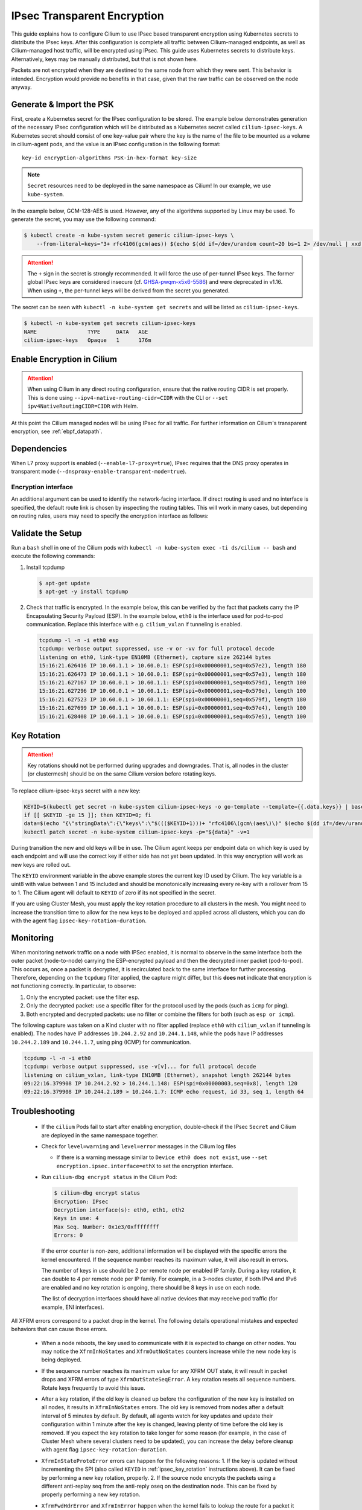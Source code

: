 .. only:: not (epub or latex or html)

    WARNING: You are looking at unreleased Cilium documentation.
    Please use the official rendered version released here:
    https://docs.cilium.io

.. _encryption_ipsec:

****************************
IPsec Transparent Encryption
****************************

This guide explains how to configure Cilium to use IPsec based transparent
encryption using Kubernetes secrets to distribute the IPsec keys. After this
configuration is complete all traffic between Cilium-managed endpoints, as well
as Cilium-managed host traffic, will be encrypted using IPsec. This guide uses
Kubernetes secrets to distribute keys. Alternatively, keys may be manually
distributed, but that is not shown here.

Packets are not encrypted when they are destined to the same node from which
they were sent. This behavior is intended. Encryption would provide no benefits
in that case, given that the raw traffic can be observed on the node anyway.

Generate & Import the PSK
=========================

First, create a Kubernetes secret for the IPsec configuration to be stored. The
example below demonstrates generation of the necessary IPsec configuration
which will be distributed as a Kubernetes secret called ``cilium-ipsec-keys``.
A Kubernetes secret should consist of one key-value pair where the key is the
name of the file to be mounted as a volume in cilium-agent pods, and the
value is an IPsec configuration in the following format::

    key-id encryption-algorithms PSK-in-hex-format key-size

.. note::

    ``Secret`` resources need to be deployed in the same namespace as Cilium!
    In our example, we use ``kube-system``.

In the example below, GCM-128-AES is used. However, any of the algorithms
supported by Linux may be used. To generate the secret, you may use the
following command:

.. code-block:: shell-session

    $ kubectl create -n kube-system secret generic cilium-ipsec-keys \
        --from-literal=keys="3+ rfc4106(gcm(aes)) $(echo $(dd if=/dev/urandom count=20 bs=1 2> /dev/null | xxd -p -c 64)) 128"

.. attention::

    The ``+`` sign in the secret is strongly recommended. It will force the use
    of per-tunnel IPsec keys. The former global IPsec keys are considered
    insecure (cf. `GHSA-pwqm-x5x6-5586`_) and were deprecated in v1.16. When
    using ``+``, the per-tunnel keys will be derived from the secret you
    generated.

.. _GHSA-pwqm-x5x6-5586: https://github.com/cilium/cilium/security/advisories/GHSA-pwqm-x5x6-5586

The secret can be seen with ``kubectl -n kube-system get secrets`` and will be
listed as ``cilium-ipsec-keys``.

.. code-block:: shell-session

    $ kubectl -n kube-system get secrets cilium-ipsec-keys
    NAME                TYPE     DATA   AGE
    cilium-ipsec-keys   Opaque   1      176m

Enable Encryption in Cilium
===========================

.. tabs::

    .. group-tab:: Cilium CLI

       If you are deploying Cilium with the Cilium CLI, pass the following
       options:

       .. parsed-literal::

          cilium install |CHART_VERSION| \
             --set encryption.enabled=true \
             --set encryption.type=ipsec

    .. group-tab:: Helm

       If you are deploying Cilium with Helm by following
       :ref:`k8s_install_helm`, pass the following options:

       .. parsed-literal::

           helm install cilium |CHART_RELEASE| \\
             --namespace kube-system \\
             --set encryption.enabled=true \\
             --set encryption.type=ipsec

       ``encryption.enabled`` enables encryption of the traffic between
       Cilium-managed pods. ``encryption.type`` specifies the encryption method
       and can be omitted as it defaults to ``ipsec``.

.. attention::

   When using Cilium in any direct routing configuration, ensure that the
   native routing CIDR is set properly. This is done using
   ``--ipv4-native-routing-cidr=CIDR`` with the CLI or ``--set
   ipv4NativeRoutingCIDR=CIDR`` with Helm.

At this point the Cilium managed nodes will be using IPsec for all traffic. For further
information on Cilium's transparent encryption, see :ref:`ebpf_datapath`.

Dependencies
============

When L7 proxy support is enabled (``--enable-l7-proxy=true``), IPsec requires that the
DNS proxy operates in transparent mode (``--dnsproxy-enable-transparent-mode=true``).

Encryption interface
--------------------

An additional argument can be used to identify the network-facing interface.
If direct routing is used and no interface is specified, the default route
link is chosen by inspecting the routing tables. This will work in many cases,
but depending on routing rules, users may need to specify the encryption
interface as follows:

.. tabs::

    .. group-tab:: Cilium CLI

       .. parsed-literal::

          cilium install |CHART_VERSION| \
             --set encryption.enabled=true \
             --set encryption.type=ipsec \
             --set encryption.ipsec.interface=ethX

    .. group-tab:: Helm

       .. code-block:: shell-session

           --set encryption.ipsec.interface=ethX

Validate the Setup
==================

Run a ``bash`` shell in one of the Cilium pods with
``kubectl -n kube-system exec -ti ds/cilium -- bash`` and execute the following
commands:

1. Install tcpdump

   .. code-block:: shell-session

       $ apt-get update
       $ apt-get -y install tcpdump

2. Check that traffic is encrypted. In the example below, this can be verified
   by the fact that packets carry the IP Encapsulating Security Payload (ESP).
   In the example below, ``eth0`` is the interface used for pod-to-pod
   communication. Replace this interface with e.g. ``cilium_vxlan`` if
   tunneling is enabled.

   .. code-block:: shell-session

       tcpdump -l -n -i eth0 esp
       tcpdump: verbose output suppressed, use -v or -vv for full protocol decode
       listening on eth0, link-type EN10MB (Ethernet), capture size 262144 bytes
       15:16:21.626416 IP 10.60.1.1 > 10.60.0.1: ESP(spi=0x00000001,seq=0x57e2), length 180
       15:16:21.626473 IP 10.60.1.1 > 10.60.0.1: ESP(spi=0x00000001,seq=0x57e3), length 180
       15:16:21.627167 IP 10.60.0.1 > 10.60.1.1: ESP(spi=0x00000001,seq=0x579d), length 100
       15:16:21.627296 IP 10.60.0.1 > 10.60.1.1: ESP(spi=0x00000001,seq=0x579e), length 100
       15:16:21.627523 IP 10.60.0.1 > 10.60.1.1: ESP(spi=0x00000001,seq=0x579f), length 180
       15:16:21.627699 IP 10.60.1.1 > 10.60.0.1: ESP(spi=0x00000001,seq=0x57e4), length 100
       15:16:21.628408 IP 10.60.1.1 > 10.60.0.1: ESP(spi=0x00000001,seq=0x57e5), length 100

.. _ipsec_key_rotation:

Key Rotation
============

.. attention::

   Key rotations should not be performed during upgrades and downgrades. That
   is, all nodes in the cluster (or clustermesh) should be on the same Cilium
   version before rotating keys.

To replace cilium-ipsec-keys secret with a new key:

.. code-block:: shell-session

    KEYID=$(kubectl get secret -n kube-system cilium-ipsec-keys -o go-template --template={{.data.keys}} | base64 -d | grep -oP "^\d+")
    if [[ $KEYID -ge 15 ]]; then KEYID=0; fi
    data=$(echo "{\"stringData\":{\"keys\":\"$((($KEYID+1)))+ "rfc4106\(gcm\(aes\)\)" $(echo $(dd if=/dev/urandom count=20 bs=1 2> /dev/null| xxd -p -c 64)) 128\"}}")
    kubectl patch secret -n kube-system cilium-ipsec-keys -p="${data}" -v=1

During transition the new and old keys will be in use. The Cilium agent keeps
per endpoint data on which key is used by each endpoint and will use the correct
key if either side has not yet been updated. In this way encryption will work as
new keys are rolled out.

The ``KEYID`` environment variable in the above example stores the current key
ID used by Cilium. The key variable is a uint8 with value between 1 and 15
included and should be monotonically increasing every re-key with a rollover
from 15 to 1. The Cilium agent will default to ``KEYID`` of zero if its not
specified in the secret.

If you are using Cluster Mesh, you must apply the key rotation procedure
to all clusters in the mesh. You might need to increase the transition time to
allow for the new keys to be deployed and applied across all clusters,
which you can do with the agent flag ``ipsec-key-rotation-duration``.

Monitoring
==========

When monitoring network traffic on a node with IPSec enabled, it is normal to observe
in the same interface both the outer packet (node-to-node) carrying the ESP-encrypted
payload and then the decrypted inner packet (pod-to-pod). This occurs as, once a packet
is decrypted, it is recirculated back to the same interface for further processing.
Therefore, depending on the ``tcpdump`` filter applied, the capture might differ, but this
**does not** indicate that encryption is not functioning correctly. In particular, to observe:

1. Only the encrypted packet: use the filter ``esp``.
2. Only the decrypted packet: use a specific filter for the protocol used by the pods (such as ``icmp`` for ping).
3. Both encrypted and decrypted packets: use no filter or combine the filters for both (such as ``esp or icmp``).

The following capture was taken on a Kind cluster with no filter applied (replace ``eth0``
with ``cilium_vxlan`` if tunneling is enabled). The nodes have IP addresses ``10.244.2.92``
and ``10.244.1.148``, while the pods have IP addresses ``10.244.2.189`` and ``10.244.1.7``,
using ping (ICMP) for communication.

.. code-block:: shell-session

  tcpdump -l -n -i eth0
  tcpdump: verbose output suppressed, use -v[v]... for full protocol decode
  listening on cilium_vxlan, link-type EN10MB (Ethernet), snapshot length 262144 bytes
  09:22:16.379908 IP 10.244.2.92 > 10.244.1.148: ESP(spi=0x00000003,seq=0x8), length 120
  09:22:16.379908 IP 10.244.2.189 > 10.244.1.7: ICMP echo request, id 33, seq 1, length 64


Troubleshooting
===============

 * If the ``cilium`` Pods fail to start after enabling encryption, double-check if
   the IPsec ``Secret`` and Cilium are deployed in the same namespace together.

 * Check for ``level=warning`` and ``level=error`` messages in the Cilium log files

   * If there is a warning message similar to ``Device eth0 does not exist``,
     use ``--set encryption.ipsec.interface=ethX`` to set the encryption
     interface.

 * Run ``cilium-dbg encrypt status`` in the Cilium Pod:

   .. code-block:: shell-session

       $ cilium-dbg encrypt status
       Encryption: IPsec
       Decryption interface(s): eth0, eth1, eth2
       Keys in use: 4
       Max Seq. Number: 0x1e3/0xffffffff
       Errors: 0

   If the error counter is non-zero, additional information will be displayed
   with the specific errors the kernel encountered. If the sequence number
   reaches its maximum value, it will also result in errors.

   The number of keys in use should be 2 per remote node per enabled IP family.
   During a key rotation, it can double to 4 per remote node per IP family. For
   example, in a 3-nodes cluster, if both IPv4 and IPv6 are enabled and no key
   rotation is ongoing, there should be 8 keys in use on each node.

   The list of decryption interfaces should have all native devices that may
   receive pod traffic (for example, ENI interfaces).

All XFRM errors correspond to a packet drop in the kernel. The following
details operational mistakes and expected behaviors that can cause those
errors.

 * When a node reboots, the key used to communicate with it is expected to
   change on other nodes. You may notice the ``XfrmInNoStates`` and
   ``XfrmOutNoStates`` counters increase while the new node key is being
   deployed.

 * If the sequence number reaches its maximum value for any XFRM OUT state, it
   will result in packet drops and XFRM errors of type
   ``XfrmOutStateSeqError``. A key rotation resets all sequence numbers.
   Rotate keys frequently to avoid this issue.

 * After a key rotation, if the old key is cleaned up before the
   configuration of the new key is installed on all nodes, it results in
   ``XfrmInNoStates`` errors. The old key is removed from nodes after a default
   interval of 5 minutes by default. By default, all agents watch for key
   updates and update their configuration within 1 minute after the key is
   changed, leaving plenty of time before the old key is removed. If you expect
   the key rotation to take longer for some reason (for example, in the case of
   Cluster Mesh where several clusters need to be updated), you can increase the
   delay before cleanup with agent flag ``ipsec-key-rotation-duration``.

 * ``XfrmInStateProtoError`` errors can happen for the following reasons:
   1. If the key is updated without incrementing the SPI (also called ``KEYID``
   in :ref:`ipsec_key_rotation` instructions above). It can be fixed by
   performing a new key rotation, properly.
   2. If the source node encrypts the packets using a different anti-replay seq
   from the anti-reply oseq on the destination node. This can be fixed by
   properly performing a new key rotation.

 * ``XfrmFwdHdrError`` and ``XfrmInError`` happen when the kernel fails to
   lookup the route for a packet it decrypted. This can legitimately happen
   when a pod was deleted but some packets are still in transit. Note these
   errors can also happen under memory pressure when the kernel fails to
   allocate memory.

 * ``XfrmInStateInvalid`` can happen on rare occasions if packets are received
   while an XFRM state is being deleted. XFRM states get deleted as part of
   node scale-downs and for some upgrades and downgrades.

 * The following table documents the known explanations for several XFRM errors
   that were observed in the past. Many other error types exist, but they are
   usually for Linux subfeatures that Cilium doesn't use (e.g., XFRM
   expiration).

   =======================  ==================================================
   Error                    Known explanation
   =======================  ==================================================
   XfrmInError              The kernel (1) decrypted and tried to route a
                            packet for a pod that was deleted or (2) failed to
                            allocate memory.
   XfrmInNoStates           Bug in the XFRM configuration for decryption.
   XfrmInStateProtoError    There is a key or anti-replay seq mismatch between
                            nodes.
   XfrmInStateInvalid       A received packet matched an XFRM state that is
                            being deleted.
   XfrmInTmplMismatch       Bug in the XFRM configuration for decryption.
   XfrmInNoPols             Bug in the XFRM configuration for decryption.
   XfrmInPolBlock           Explicit drop, not used by Cilium.
   XfrmOutNoStates          Bug in the XFRM configuration for encryption.
   XfrmOutStateSeqError     The sequence number of an encryption XFRM
                            configuration reached its maximum value.
   XfrmOutPolBlock          Cilium dropped packets that would have otherwise
                            left the node in plain-text.
   XfrmFwdHdrError          The kernel (1) decrypted and tried to route a
                            packet for a pod that was deleted or (2) failed to
                            allocate memory.
   =======================  ==================================================

 * In addition to the above XFRM errors, packet drops of type ``No node ID
   found`` (code 197) may also occur under normal operations. These drops can
   happen if a pod attempts to send traffic to a pod on a new node for which
   the Cilium agent didn't yet receive the CiliumNode object or to a pod on a
   node that was recently deleted. It can also happen if the IP address of the
   destination node changed and the agent didn't receive the updated CiliumNode
   object yet. In both cases, the IPsec configuration in the kernel isn't ready
   yet, so Cilium drops the packets at the source. These drops will stop once
   the CiliumNode information is propagated across the cluster.

Disabling Encryption
====================

To disable the encryption, regenerate the YAML with the option
``encryption.enabled=false``

.. _ipsec_xdp_acceleration:

Acceleration with XDP
=====================

Decryption with Cilium IPsec is limited to a single CPU core per IPsec tunnel, which
may impact performance in high-throughput workloads. An experimental flag can be
given to the Cilium Agent to enable Receive Packet Steering (RPS) for IPsec ESP
packets, which may improve throughput performance:

This experimental feature improves IPsec throughput by allowing for flows within a single
IPsec tunnel to be processed in parallel. Spare room in the SPI field of each ESP packet is
utilized to transfer the hash of the inner encrypted packet. An XDP program running on
each node extracts the inner packet hash and uses it to perform deterministic packet
steering across available CPU cores on the node.

.. warning::
  By placing an encrypted packet's hash in the outer ESP header, complete obfuscation of
  packets within the IPsec tunnel is lost. Each ESP packet will contain an identifier that
  can be used to characterize the inner encrypted packet, potentially enabling
  side-channel attacks. Ensure this is an acceptable risk before enabling this feature.

  Additionally, this experimental feature is unable to tolerate CPU hotplugging.
  Removing one or more CPUs after Cilium starts will potentially cause packets to
  be dropped. Adding one or more CPUs after Cilium starts will not improve performance,
  as they will not be utilized for packet processing on the ingress side.

Before the feature is enabled, IPsec packet processing will take place on a single core:

.. image:: ./_static/ipsec-stream-all-server-network-cpu.png

After the feature is enabled, IPsec packet processing will take place on multiple cores
as the number of Pod-to-Pod connections increases:

.. image:: ./_static/ipsec-rps-stream-all-server-network-cpu.png

As a result of utilizing more cores for packet processing, CPU usage will increase, therefore
this feature allows for improved throughput at the cost of extra resource utilization.

Performance improvements in cross-node Pod-to-Pod workloads scale with the number of connections.
Workloads using a single, long-lived Pod-to-Pod connection will see the least gains in
throughput, if none at all, while workloads using multiple, long-lived Pod-to-Pod connections
will see the most gains in throughput.

To enable this experimental feature, set ``encryption.ipsec.accelerate=true``:

.. tabs::

    .. group-tab:: Cilium CLI

       .. parsed-literal::

          cilium install |CHART_VERSION| \
             --set encryption.enabled=true \
             --set encryption.type=ipsec \
             --set encryption.ipsec.accelerate=true

    .. group-tab:: Helm

       .. code-block:: shell-session

           --set encryption.ipsec.accelerate=true

The following requirements must be met for the feature to be enabled:

1. Cilium must be configured with :ref:`native_routing`.
2. Nodes in the cluster must support XDP in native mode. See :ref:`bpf_iproute2` for more
   details.

To validate the feature was enabled successfully, run a ``bash`` shell in one of the Cilium
pods with ``kubectl -n kube-system exec -it ds/cilium -- bash`` and execute the following commands:

  1. Install tcpdump

     .. code-block:: shell-session

         $ apt-get update
         $ apt-get -y install tcpdump

  2. Check that traffic is encrypted, the SPI field in each egressing ESP packet
     contains extra data, and the SPI field in each ingressing ESP packet contains
     just the SPI. In the example below, the SPI for the tunnel is ``0x03``. ESP packets
     leaving the node contain the SPI of the tunnel at the end of the SPI field along with
     extra data at the beginning of the SPI field. ESP packets entering the node contain only
     the SPI of the tunnel.

     .. code-block:: shell-session

         tcpdump -l -n -i eth0 esp
         tcpdump: verbose output suppressed, use -v or -vv for full protocol decode
         listening on eth0, link-type EN10MB (Ethernet), capture size 262144 bytes
         17:54:45.820076 IP 10.244.0.243 > 10.244.1.247: ESP(spi=0xfd804603,seq=0xf), length 96
         17:54:45.820427 IP 10.244.1.247 > 10.244.0.243: ESP(spi=0x00000003,seq=0xc), length 96
         17:54:45.820620 IP 10.244.0.243 > 10.244.1.247: ESP(spi=0xfd804603,seq=0x10), length 88
         17:54:45.820673 IP 10.244.0.243 > 10.244.1.247: ESP(spi=0xfd804603,seq=0x11), length 160
         17:54:45.821086 IP 10.244.1.247 > 10.244.0.243: ESP(spi=0x00000003,seq=0xd), length 88
         17:54:45.821092 IP 10.244.1.247 > 10.244.0.243: ESP(spi=0x00000003,seq=0xe), length 324
         17:54:45.821096 IP 10.244.1.247 > 10.244.0.243: ESP(spi=0x00000003,seq=0xf), length 700
         17:54:45.821229 IP 10.244.0.243 > 10.244.1.247: ESP(spi=0xfd804603,seq=0x12), length 88
         17:54:45.821237 IP 10.244.0.243 > 10.244.1.247: ESP(spi=0xfd804603,seq=0x13), length 88
         17:54:45.821574 IP 10.244.0.243 > 10.244.1.247: ESP(spi=0xfd804603,seq=0x14), length 88
         17:54:45.821807 IP 10.244.1.247 > 10.244.0.243: ESP(spi=0x00000003,seq=0x10), length 88
         17:54:45.821901 IP 10.244.0.243 > 10.244.1.247: ESP(spi=0xfd804603,seq=0x15), length 88



Limitations
===========

    * Transparent encryption is not currently supported when chaining Cilium on
      top of other CNI plugins. For more information, see :gh-issue:`15596`.
    * :ref:`HostPolicies` are not currently supported with IPsec encryption.
    * IPsec encryption currently does not work with BPF Host Routing.
    * IPsec encryption is not currently supported in combination with IPv6-only clusters.
    * IPsec encryption is not supported on clusters or clustermeshes with more
      than 65535 nodes.
    * Decryption with Cilium IPsec is limited to a single CPU core per IPsec
      tunnel. This may affect performance in case of high throughput between
      two nodes. See :ref:`ipsec_xdp_acceleration` for an experimental feature
      to address this limitation.
